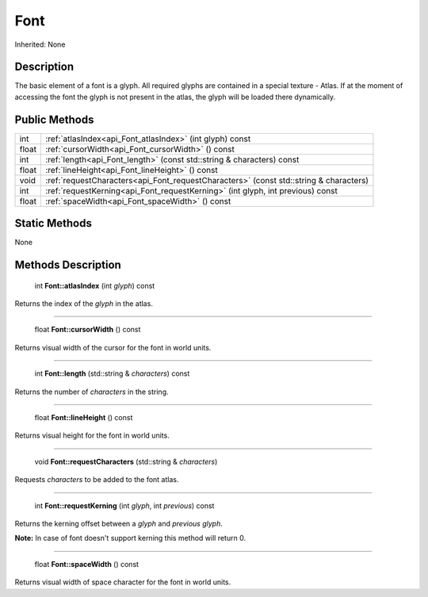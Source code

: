 .. _api_Font:

Font
====

Inherited: None

.. _api_Font_description:

Description
-----------

The basic element of a font is a glyph. All required glyphs are contained in a special texture - Atlas. If at the moment of accessing the font the glyph is not present in the atlas, the glyph will be loaded there dynamically.



.. _api_Font_public:

Public Methods
--------------

+--------+---------------------------------------------------------------------------------------+
|    int | :ref:`atlasIndex<api_Font_atlasIndex>` (int  glyph) const                             |
+--------+---------------------------------------------------------------------------------------+
|  float | :ref:`cursorWidth<api_Font_cursorWidth>` () const                                     |
+--------+---------------------------------------------------------------------------------------+
|    int | :ref:`length<api_Font_length>` (const std::string & characters) const                 |
+--------+---------------------------------------------------------------------------------------+
|  float | :ref:`lineHeight<api_Font_lineHeight>` () const                                       |
+--------+---------------------------------------------------------------------------------------+
|   void | :ref:`requestCharacters<api_Font_requestCharacters>` (const std::string & characters) |
+--------+---------------------------------------------------------------------------------------+
|    int | :ref:`requestKerning<api_Font_requestKerning>` (int  glyph, int  previous) const      |
+--------+---------------------------------------------------------------------------------------+
|  float | :ref:`spaceWidth<api_Font_spaceWidth>` () const                                       |
+--------+---------------------------------------------------------------------------------------+



.. _api_Font_static:

Static Methods
--------------

None

.. _api_Font_methods:

Methods Description
-------------------

.. _api_Font_atlasIndex:

 int **Font::atlasIndex** (int  *glyph*) const

Returns the index of the *glyph* in the atlas.

----

.. _api_Font_cursorWidth:

 float **Font::cursorWidth** () const

Returns visual width of the cursor for the font in world units.

----

.. _api_Font_length:

 int **Font::length** (std::string & *characters*) const

Returns the number of *characters* in the string.

----

.. _api_Font_lineHeight:

 float **Font::lineHeight** () const

Returns visual height for the font in world units.

----

.. _api_Font_requestCharacters:

 void **Font::requestCharacters** (std::string & *characters*)

Requests *characters* to be added to the font atlas.

----

.. _api_Font_requestKerning:

 int **Font::requestKerning** (int  *glyph*, int  *previous*) const

Returns the kerning offset between a *glyph* and *previous* *glyph*.


**Note:** In case of font doesn't support kerning this method will return 0.


----

.. _api_Font_spaceWidth:

 float **Font::spaceWidth** () const

Returns visual width of space character for the font in world units.


